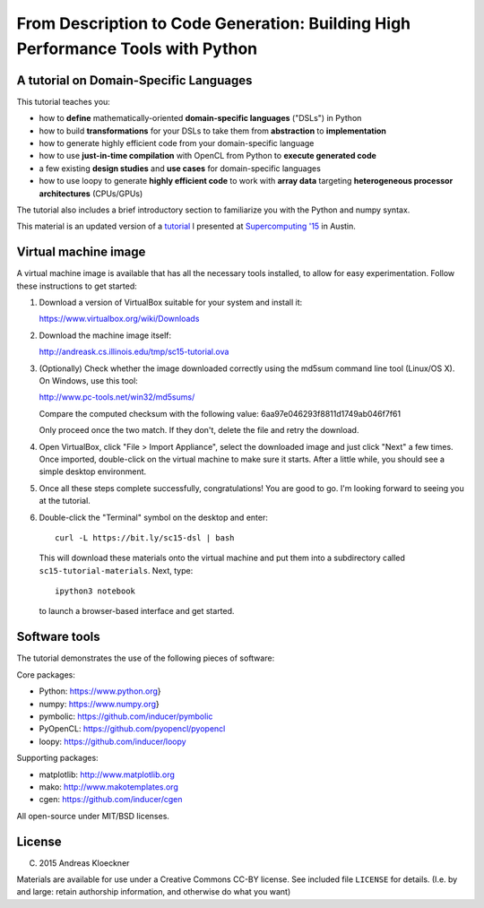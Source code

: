 From Description to Code Generation: Building High Performance Tools with Python
================================================================================

A tutorial on Domain-Specific Languages
---------------------------------------

This tutorial teaches you:

* how to **define** mathematically-oriented **domain-specific languages** ("DSLs") in
  Python

* how to build **transformations** for your DSLs to take them from **abstraction** to
  **implementation**

* how to generate highly efficient code from your domain-specific language

* how to use **just-in-time compilation** with OpenCL from Python to **execute
  generated code**

* a few existing **design studies** and **use cases** for domain-specific languages

* how to use loopy to generate **highly efficient code** to work with **array data**
  targeting **heterogeneous processor architectures** (CPUs/GPUs)

The tutorial also includes a brief introductory section to familiarize you with
the Python and numpy syntax.

This material is an updated version of a
`tutorial <http://sc15.supercomputing.org/schedule/event_detail?evid=tut174>`_ I
presented at `Supercomputing '15 <http://sc15.supercomputing.org>`_ in Austin.

Virtual machine image
---------------------

A virtual machine image is available that has all the necessary tools
installed, to allow for easy experimentation. Follow these instructions
to get started:

1. Download a version of VirtualBox suitable for your system and install it:

   https://www.virtualbox.org/wiki/Downloads

2. Download the machine image itself:

   http://andreask.cs.illinois.edu/tmp/sc15-tutorial.ova

3. (Optionally) Check whether the image downloaded correctly using the
   md5sum command line tool (Linux/OS X). On Windows, use this
   tool:

   http://www.pc-tools.net/win32/md5sums/

   Compare the computed checksum with the following value:
   6aa97e046293f8811d1749ab046f7f61

   Only proceed once the two match. If they don't, delete the file and
   retry the download.

4. Open VirtualBox, click "File > Import Appliance", select the
   downloaded image and just click "Next" a few times.  Once imported,
   double-click on the virtual machine to make sure it starts. After a
   little while, you should see a simple desktop environment.

5. Once all these steps complete successfully, congratulations! You are
   good to go. I'm looking forward to seeing you at the tutorial.

6. Double-click the "Terminal" symbol on the desktop and enter::

      curl -L https://bit.ly/sc15-dsl | bash

  This will download these materials onto the virtual machine and put them
  into a subdirectory called ``sc15-tutorial-materials``. Next, type::

      ipython3 notebook

  to launch a browser-based interface and get started.

Software tools
--------------

The tutorial demonstrates the use of the following pieces of software:

Core packages:

*   Python: https://www.python.org}
*   numpy: https://www.numpy.org}
*   pymbolic: https://github.com/inducer/pymbolic
*   PyOpenCL: https://github.com/pyopencl/pyopencl
*   loopy: https://github.com/inducer/loopy

Supporting packages:

*   matplotlib: http://www.matplotlib.org
*   mako: http://www.makotemplates.org
*   cgen: https://github.com/inducer/cgen

All open-source under MIT/BSD licenses.

License
-------

(C) 2015 Andreas Kloeckner

Materials are available for use under a Creative Commons CC-BY license.  See
included file ``LICENSE`` for details.  (I.e. by and large: retain authorship
information, and otherwise do what you want)
